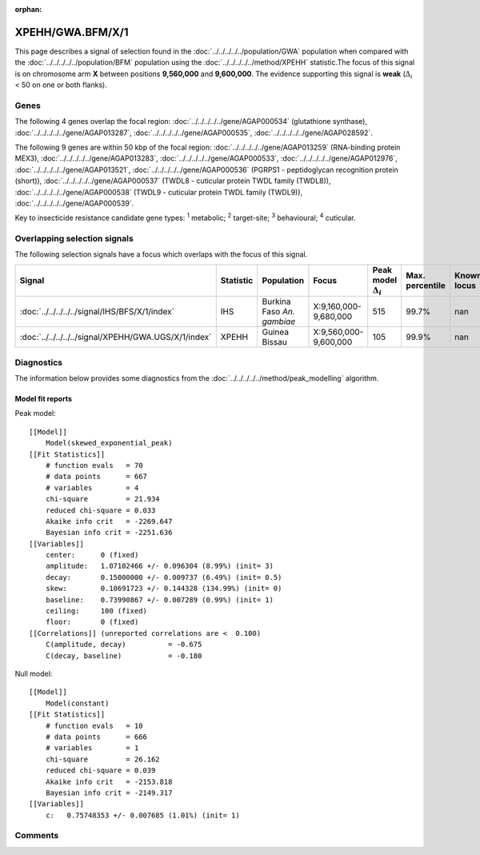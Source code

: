:orphan:




XPEHH/GWA.BFM/X/1
=================

This page describes a signal of selection found in the
:doc:`../../../../../population/GWA` population
when compared with the :doc:`../../../../../population/BFM` population
using the :doc:`../../../../../method/XPEHH` statistic.The focus of this signal is on chromosome arm
**X** between positions **9,560,000** and
**9,600,000**.
The evidence supporting this signal is
**weak** (:math:`\Delta_{i}` < 50 on one or both flanks).





.. raw:: html
    :file: peak_location.html

.. raw:: html

    <div class='bokeh-figure figure'><p class='caption'>
    <strong>Signal location</strong>. Blue markers show the values of the selection statistic.
    The dashed black line shows the fitted peak model. The shaded red area shows the focus of the
    selection signal. The shaded blue area shows the genomic region in linkage with the
    selection event. Use the mouse wheel or the controls at the top right of the plot to zoom
    in, and hover over genes to see gene names and descriptions.
    </p></div>

Genes
-----


The following 4 genes overlap the focal region: :doc:`../../../../../gene/AGAP000534` (glutathione synthase),  :doc:`../../../../../gene/AGAP013287`,  :doc:`../../../../../gene/AGAP000535`,  :doc:`../../../../../gene/AGAP028592`.



The following 9 genes are within 50 kbp of the focal
region: :doc:`../../../../../gene/AGAP013259` (RNA-binding protein MEX3),  :doc:`../../../../../gene/AGAP013283`,  :doc:`../../../../../gene/AGAP000533`,  :doc:`../../../../../gene/AGAP012976`,  :doc:`../../../../../gene/AGAP013521`,  :doc:`../../../../../gene/AGAP000536` (PGRPS1 - peptidoglycan recognition protein (short)),  :doc:`../../../../../gene/AGAP000537` (TWDL8 - cuticular protein TWDL family (TWDL8)),  :doc:`../../../../../gene/AGAP000538` (TWDL9 - cuticular protein TWDL family (TWDL9)),  :doc:`../../../../../gene/AGAP000539`.


Key to insecticide resistance candidate gene types: :sup:`1` metabolic;
:sup:`2` target-site; :sup:`3` behavioural; :sup:`4` cuticular.

Overlapping selection signals
-----------------------------

The following selection signals have a focus which overlaps with the
focus of this signal.

.. cssclass:: table-hover
.. list-table::
    :widths: auto
    :header-rows: 1

    * - Signal
      - Statistic
      - Population
      - Focus
      - Peak model :math:`\Delta_{i}`
      - Max. percentile
      - Known locus
    * - :doc:`../../../../../signal/IHS/BFS/X/1/index`
      - IHS
      - Burkina Faso *An. gambiae*
      - X:9,160,000-9,680,000
      - 515
      - 99.7%
      - nan
    * - :doc:`../../../../../signal/XPEHH/GWA.UGS/X/1/index`
      - XPEHH
      - Guinea Bissau
      - X:9,560,000-9,600,000
      - 105
      - 99.9%
      - nan
    




Diagnostics
-----------

The information below provides some diagnostics from the
:doc:`../../../../../method/peak_modelling` algorithm.

.. raw:: html

    <div class="figure">
    <img src="../../../../../_static/data/signal/XPEHH/GWA.BFM/X/1/peak_finding.png"/>
    <p class="caption"><strong>Selection signal in context</strong>. @@TODO</p>
    </div>

.. raw:: html

    <div class="figure">
    <img src="../../../../../_static/data/signal/XPEHH/GWA.BFM/X/1/peak_targetting.png"/>
    <p class="caption"><strong>Peak targetting</strong>. @@TODO</p>
    </div>

.. raw:: html

    <div class="figure">
    <img src="../../../../../_static/data/signal/XPEHH/GWA.BFM/X/1/peak_fit.png"/>
    <p class="caption"><strong>Peak fitting diagnostics</strong>. @@TODO</p>
    </div>

Model fit reports
~~~~~~~~~~~~~~~~~

Peak model::

    [[Model]]
        Model(skewed_exponential_peak)
    [[Fit Statistics]]
        # function evals   = 70
        # data points      = 667
        # variables        = 4
        chi-square         = 21.934
        reduced chi-square = 0.033
        Akaike info crit   = -2269.647
        Bayesian info crit = -2251.636
    [[Variables]]
        center:      0 (fixed)
        amplitude:   1.07102466 +/- 0.096304 (8.99%) (init= 3)
        decay:       0.15000000 +/- 0.009737 (6.49%) (init= 0.5)
        skew:        0.10691723 +/- 0.144328 (134.99%) (init= 0)
        baseline:    0.73990867 +/- 0.007289 (0.99%) (init= 1)
        ceiling:     100 (fixed)
        floor:       0 (fixed)
    [[Correlations]] (unreported correlations are <  0.100)
        C(amplitude, decay)          = -0.675 
        C(decay, baseline)           = -0.180 


Null model::

    [[Model]]
        Model(constant)
    [[Fit Statistics]]
        # function evals   = 10
        # data points      = 666
        # variables        = 1
        chi-square         = 26.162
        reduced chi-square = 0.039
        Akaike info crit   = -2153.818
        Bayesian info crit = -2149.317
    [[Variables]]
        c:   0.75748353 +/- 0.007685 (1.01%) (init= 1)



Comments
--------


.. raw:: html

    <div id="disqus_thread"></div>
    <script>
    
    (function() { // DON'T EDIT BELOW THIS LINE
    var d = document, s = d.createElement('script');
    s.src = 'https://agam-selection-atlas.disqus.com/embed.js';
    s.setAttribute('data-timestamp', +new Date());
    (d.head || d.body).appendChild(s);
    })();
    </script>
    <noscript>Please enable JavaScript to view the <a href="https://disqus.com/?ref_noscript">comments.</a></noscript>


